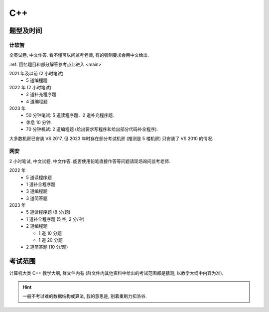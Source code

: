 ************************************************************************************************************************
C++
************************************************************************************************************************

========================================================================================================================
题型及时间
========================================================================================================================

------------------------------------------------------------------------------------------------------------------------
计软智
------------------------------------------------------------------------------------------------------------------------

全英试卷, 中文作答. 看不懂可以问监考老师, 有的强制要求会用中文给出.

:ref:`回忆题目和部分解答参考点此进入 <main>`

2021 年及以前 (2 小时笔试)
  - 5 道编程题

2022 年 (2 小时笔试)
  - 2 道补充程序题
  - 4 道编程题

2023 年
  - 50 分钟笔试: 5 道读程序题、2 道补充程序题.
  - 休息 10 分钟.
  - 70 分钟机试: 2 道编程题 (给出要求写程序和给出部分代码补全程序).

大多数机房已安装 VS 2017, 但 2023 年时存在部分考试机房 (推测是 5 楼机房) 只安装了 VS 2010 的情况.

------------------------------------------------------------------------------------------------------------------------
网安
------------------------------------------------------------------------------------------------------------------------

2 小时笔试, 中文试卷, 中文作答. 能否使用铅笔直接作答等问题请现场询问监考老师.

2022 年
  - 5 道读程序题
  - 1 道补全程序题
  - 3 道编程题
  - 3 道简答题

2023 年
  - 5 道读程序题 (8 分/题)
  - 1 道补全程序题 (5 空, 2 分/空)
  - 2 道编程题

    - 1 道 10 分题
    - 1 道 20 分题

  - 2 道简答题 (10 分/题)

========================================================================================================================
考试范围
========================================================================================================================

计算机大类 C++ 教学大纲, 群文件内有 (群文件内其他资料中给出的考试范围都是猜测, 以教学大纲中内容为准).

.. hint::

  一般不考过难的数据结构或算法, 我的意思是, 别着重刷力扣洛谷.